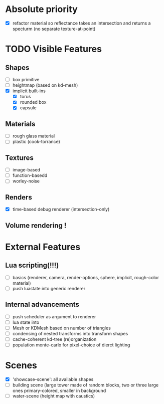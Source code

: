 * Absolute priority
+ [X] refactor material so reflectance takes an intersection and returns a specturm (no separate texture-at-point)

* TODO Visible Features
** Shapes
- [ ] box primitive
- [ ] heightmap (based on kd-mesh)
- [X] implicit built-ins
  - [X] torus
  - [X] rounded box
  - [X] capsule


** Materials
- [ ] rough glass material
- [ ] plastic (cook-torrance)

** Textures
- [ ] image-based
- [ ] function-basedd
- [ ] worley-noise

** Renders
- [X] time-based debug renderer (intersection-only)


** Volume rendering !

* External Features
** Lua scripting(!!!)
- [ ] basics (renderer, camera, render-options, sphere, implicit, rough-color material)
- [ ] push luastate into generic renderer

** Internal advancements
- [ ] push scheduler as argument to renderer
- [ ] lua state into
- [ ] Mesh or KDMesh based on number of triangles
- [ ] condensing of nested transforms into transform shapes
- [ ] cache-coherent kd-tree (re)organization
- [ ] population monte-carlo for pixel-choice of dierct lighting

* Scenes
- [X] 'showcase-scene': all available shapes
- [ ] building scene (large tower made of random blocks, two or three large ones primary-colored, smaller in background
- [ ] water-scene (height map with caustics)
